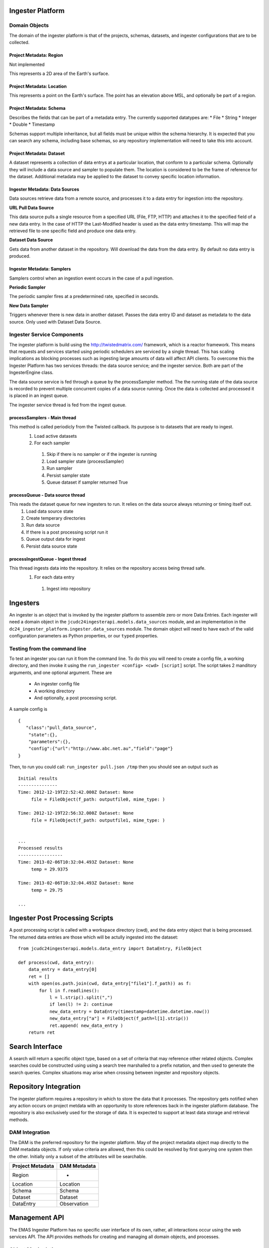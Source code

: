 =================
Ingester Platform
=================


.. image:: _static/ingester_platform_components.png

--------------
Domain Objects
--------------

The domain of the ingester platform is that of the projects, schemas, datasets, and ingester configurations that are to be collected.

^^^^^^^^^^^^^^^^^^^^^^^^
Project Metadata: Region
^^^^^^^^^^^^^^^^^^^^^^^^
Not implemented

This represents a 2D area of the Earth's surface.

^^^^^^^^^^^^^^^^^^^^^^^^^^
Project Metadata: Location
^^^^^^^^^^^^^^^^^^^^^^^^^^

This represents a point on the Earth's surface. The point has an elevation above MSL, and optionally be part of a region.


^^^^^^^^^^^^^^^^^^^^^^^^
Project Metadata: Schema
^^^^^^^^^^^^^^^^^^^^^^^^ 

Describes the fields that can be part of a metadata entry. The currently supported datatypes are:
* File
* String
* Integer
* Double
* Timestamp

Schemas support multiple inheritance, but all fields must be unique within the schema hierarchy. It is expected that you can search any schema, including base schemas, so any repository implementation will need to take this into account.

^^^^^^^^^^^^^^^^^^^^^^^^^
Project Metadata: Dataset
^^^^^^^^^^^^^^^^^^^^^^^^^

A dataset represents a collection of data entrys at a particular location, that conform to a particular schema. Optionally they will include a data source and sampler to populate them. The location is considered to be the frame of reference for the dataset. Additional metadata may be applied to the dataset to convey specific location information.

^^^^^^^^^^^^^^^^^^^^^^^^^^^^^^^
Ingester Metadata: Data Sources
^^^^^^^^^^^^^^^^^^^^^^^^^^^^^^^

Data sources retrieve data from a remote source, and processes it to a data entry for ingestion into the repository.

**URL Pull Data Source**

This data source pulls a single resource from a specified URL (File, FTP, HTTP) and attaches it to the specified field of a new data entry. In the case of HTTP the Last-Modified header is used as the data entry timestamp. This will map the retrieved file to one specific field and produce one data entry.

**Dataset Data Source**

Gets data from another dataset in the repository. Will download the data from the data entry. By default no data entry is produced.

^^^^^^^^^^^^^^^^^^^^^^^^^^^
Ingester Metadata: Samplers
^^^^^^^^^^^^^^^^^^^^^^^^^^^

Samplers control when an ingestion event occurs in the case of a pull ingestion.

**Periodic Sampler**

The periodic sampler fires at a predetermined rate, specified in seconds.

**New Data Sampler**

Triggers whenever there is new data in another dataset. Passes the data entry ID and dataset as metadata to the data source. Only used with Dataset Data Source.

---------------------------
Ingester Service Components
---------------------------

The ingester platform is build using the http://twistedmatrix.com/ framework, which is a reactor framework. This means that requests and services started using periodic schedulers are serviced by a single thread. This has scaling implications as blocking processes such as ingesting large amounts of data will affect API clients. To overcome this the Ingester Platform has two services threads: the data source service; and the ingester service. Both are part of the IngesterEngine class.

The data source service is fed through a queue by the processSampler method. The the running state of the data source is recorded to prevent multiple concurrent copies of a data source running. Once the data is collected and processed it is placed in an ingest queue.

The ingester service thread is fed from the ingest queue.

^^^^^^^^^^^^^^^^^^^^^^^^^^^^^
processSamplers - Main thread
^^^^^^^^^^^^^^^^^^^^^^^^^^^^^
This method is called periodicly from the Twisted callback. Its purpose is to datasets that are ready to ingest.
 #. Load active datasets
 #. For each sampler
  #. Skip if there is no sampler or if the ingester is running
  #. Load sampler state (processSampler)
  #. Run sampler
  #. Persist sampler state
  #. Queue dataset if sampler returned True

^^^^^^^^^^^^^^^^^^^^^^^^^^^^^^^^^
processQueue - Data source thread
^^^^^^^^^^^^^^^^^^^^^^^^^^^^^^^^^
This reads the dataset queue for new ingesters to run. It relies on the data source always returning or timing itself out.
 #. Load data source state
 #. Create temperary directories
 #. Run data source
 #. If there is a post processing script run it
 #. Queue output data for ingest
 #. Persist data source state

^^^^^^^^^^^^^^^^^^^^^^^^^^^^^^^^^^
processIngestQueue - Ingest thread
^^^^^^^^^^^^^^^^^^^^^^^^^^^^^^^^^^
This thread ingests data into the repository. It relies on the repository access being thread safe.
 #. For each data entry
  #. Ingest into repository

===========
Ingesters
===========

An ingester is an object that is invoked by the ingester platform to assemble zero or more Data Entries. Each
ingester will need a domain object in the ``jcudc24ingesterapi.models.data_sources`` module, and an implementation
in the ``dc24_ingester_platform.ingester.data_sources`` module. The domain object will need to have each of the
valid configuration parameters as Python properties, or our ``typed`` properties.

-----------------------------
Testing from the command line
-----------------------------

To test an ingester you can run it from the command line. To do this you will need to create a config file, 
a working directory, and then invoke it using the ``run_ingester <config> <cwd> [script]`` script. The script takes 2 manditory 
arguments, and one optional argument. These are
 * An ingester config file
 * A working directory
 * And optionally, a post processing script.

A sample config is ::

   {
      "class":"pull_data_source",
       "state":{},
       "parameters":{},
       "config":{"url":"http://www.abc.net.au","field":"page"}
   }

Then, to run you could call: ``run_ingester pull.json /tmp`` then you should see an output such as ::

   Initial results
   ---------------
   Time: 2012-12-19T22:52:42.000Z Dataset: None
   	file = FileObject(f_path: outputfile0, mime_type: )
   
   Time: 2012-12-19T22:56:32.000Z Dataset: None
   	file = FileObject(f_path: outputfile1, mime_type: )
   
   
   ...
   Processed results
   -----------------
   Time: 2013-02-06T10:32:04.493Z Dataset: None
   	temp = 29.9375
   
   Time: 2013-02-06T10:32:04.493Z Dataset: None
   	temp = 29.75

   ...

================================
Ingester Post Processing Scripts
================================

A post processing script is called with a workspace directory (cwd), and
the data entry object that is being processed. The returned data entries
are those which will be actully ingested into the dataset::

   from jcudc24ingesterapi.models.data_entry import DataEntry, FileObject

   def process(cwd, data_entry):
       data_entry = data_entry[0]
       ret = []
       with open(os.path.join(cwd, data_entry["file1"].f_path)) as f:
           for l in f.readlines():
               l = l.strip().split(",")
               if len(l) != 2: continue
               new_data_entry = DataEntry(timestamp=datetime.datetime.now())
               new_data_entry["a"] = FileObject(f_path=l[1].strip())
               ret.append( new_data_entry )
       return ret

================
Search Interface
================

A search will return a specific object type, based on a set of criteria that may reference other related objects. Complex searches could be constructed using using a search tree marshalled to a prefix notation, and then used to generate the search queries. Complex situations may arise when crossing between ingester and repository objects.

======================
Repository Integration
======================

The ingester platform requires a repository in which to store the data that it processes. The repository gets notified when any action occurs on project metdata with an opportunity to store references back in the ingester platform database. The repository is also exclusively used for the storage of data. It is expected to support at least data storage and retrieval methods.

---------------
DAM Integration
---------------
The DAM is the preferred repository for the ingester platform. May of the project metadata object map directly to the DAM metadata objects. If only value criteria are allowed, then this could be resolved by first querying one system then the other. Initially only a subset of the attributes will be searchable.

================ ============
Project Metadata DAM Metadata
================ ============
Region           -
Location         Location
Schema           Schema
Dataset          Dataset
DataEntry        Observation
================ ============

==============
Management API
==============

The EMAS Ingester Platform has no specific user interface of its own, rather, all interactions occur using the web services API. The API provides methods for creating and managing all domain objects, and processes.

-------------------
Object Manipulation
-------------------

--------------------
Management Processes
--------------------

The main purpose of the EMAS Ingester Platform is to manage data ingestion. The following methods enable this.

^^^^^^^^^^^^^^^^
Enable Ingestion
^^^^^^^^^^^^^^^^

::

    enableDataset(dataset_id)

^^^^^^^^^^^^^^^^^
Disable Ingestion
^^^^^^^^^^^^^^^^^

::

    disableDataset(dataset_id)

^^^^^^^^^^^^^^^^^^^^^^
Reprocess Derived Data
^^^^^^^^^^^^^^^^^^^^^^

::

    runIngester(dataset_id)

It is possible to manually trigger an ingestion of *derived data* in the situation where there is a *raw data dataset*, containing data files, and a *derived dataset* that uses the *raw data dataset* as a dataset data source. This has the caviet that if there is already data in the *derived dataset* then invoking this process may create duplicate data entries.

^^^^^^^^^^^^^^^^^^^^^
Retrieve Ingester Log
^^^^^^^^^^^^^^^^^^^^^

::

    getIngesterEvents(dataset_id)

This method is used for retrieving all the available ingester logs. These can give insight into if any why an ingester process is failing.
